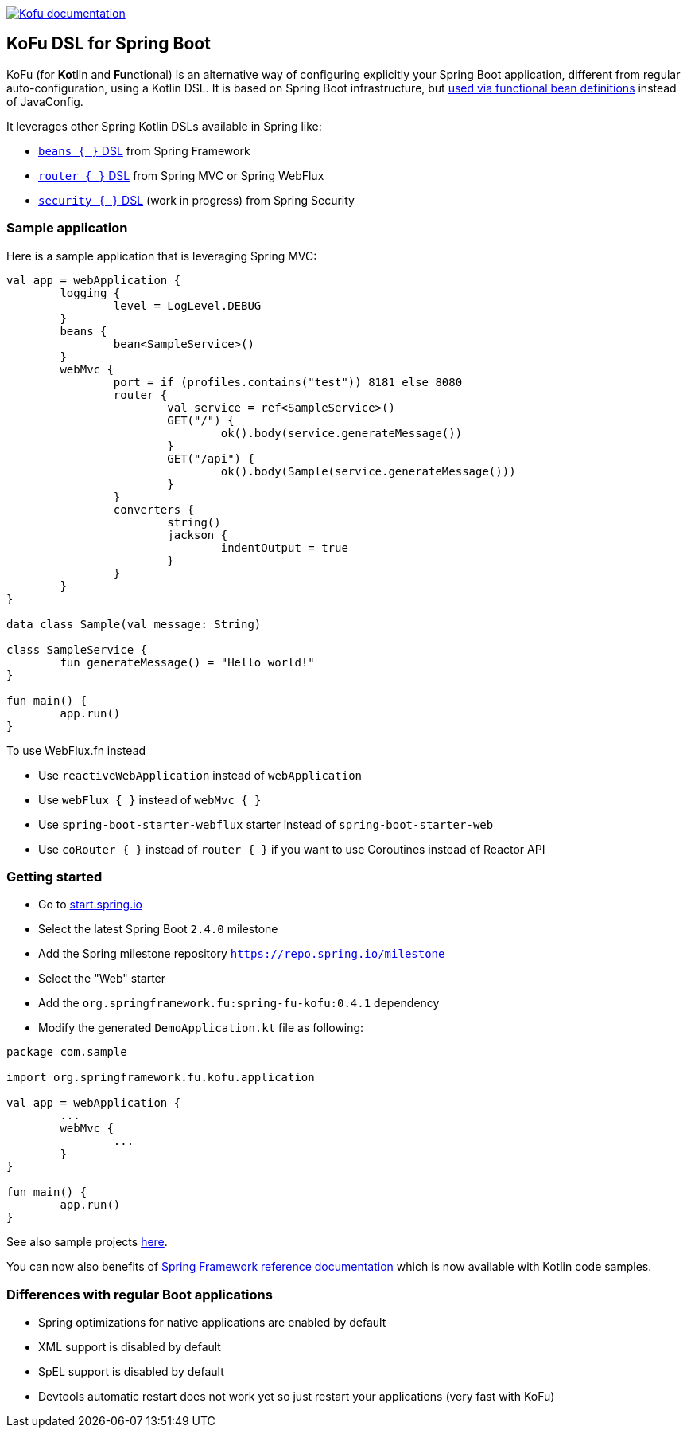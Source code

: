:spring-fu-version: 0.4.1
:kofu-kdoc-url: http://repo.spring.io/milestone/org/springframework/fu/spring-fu-kofu/{spring-fu-version}/spring-fu-kofu-{spring-fu-version}-javadoc.jar!
:framework-kdoc-url: https://docs.spring.io/spring-framework/docs/5.2.x/kdoc-api

image:https://img.shields.io/badge/Kofu%20documentation-blue.svg["Kofu documentation", link="{kofu-kdoc-url}/kofu/org.springframework.fu.kofu/-application-dsl.html"]

== KoFu DSL for Spring Boot

KoFu (for **Ko**tlin and **Fu**nctional) is an alternative way of configuring explicitly your Spring Boot application,
different from regular auto-configuration, using a Kotlin DSL. It is based on Spring Boot infrastructure, but
https://github.com/spring-projects/spring-fu/tree/master/autoconfigure-adapter[used via functional bean definitions]
instead of JavaConfig.

It leverages other Spring Kotlin DSLs available in Spring like:

* https://docs.spring.io/spring/docs/current/spring-framework-reference/languages.html#kotlin-bean-definition-dsl[`beans { }` DSL] from Spring Framework
* https://docs.spring.io/spring/docs/current/spring-framework-reference/languages.html#router-dsl[`router { }` DSL] from Spring MVC or Spring WebFlux
* https://github.com/spring-projects-experimental/spring-security-kotlin-dsl[`security { }` DSL] (work in progress) from Spring Security

=== Sample application

Here is a sample application that is leveraging Spring MVC:

```kotlin
val app = webApplication {
	logging {
		level = LogLevel.DEBUG
	}
	beans {
		bean<SampleService>()
	}
	webMvc {
		port = if (profiles.contains("test")) 8181 else 8080
		router {
			val service = ref<SampleService>()
			GET("/") {
				ok().body(service.generateMessage())
			}
			GET("/api") {
				ok().body(Sample(service.generateMessage()))
			}
		}
		converters {
			string()
			jackson {
				indentOutput = true
			}
		}
	}
}

data class Sample(val message: String)

class SampleService {
	fun generateMessage() = "Hello world!"
}

fun main() {
	app.run()
}
```

To use WebFlux.fn instead

* Use `reactiveWebApplication` instead of `webApplication`
* Use `webFlux { }` instead of `webMvc { }`
* Use `spring-boot-starter-webflux` starter instead of `spring-boot-starter-web`
* Use `coRouter { }` instead of `router { }` if you want to use Coroutines instead of Reactor API

=== Getting started

* Go to https://start.spring.io/#!type=gradle-project&language=kotlin[start.spring.io]
* Select the latest Spring Boot `2.4.0` milestone
* Add the Spring milestone repository `https://repo.spring.io/milestone`
* Select the "Web" starter
* Add the `org.springframework.fu:spring-fu-kofu:{spring-fu-version}` dependency
* Modify the generated `DemoApplication.kt` file as following:

```kotlin
package com.sample

import org.springframework.fu.kofu.application

val app = webApplication {
	...
	webMvc {
		...
	}
}

fun main() {
	app.run()
}
```

See also sample projects https://github.com/spring-projects/spring-fu/tree/master/samples[here].

You can now also benefits of
https://docs.spring.io/spring/docs/5.2.x/spring-framework-reference/[Spring Framework reference documentation]
which is now available with Kotlin code samples.

=== Differences with regular Boot applications

- Spring optimizations for native applications are enabled by default
- XML support is disabled by default
- SpEL support is disabled by default
- Devtools automatic restart does not work yet so just restart your applications (very fast with KoFu)
